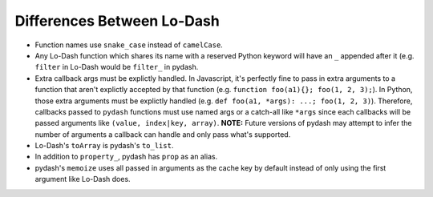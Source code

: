Differences Between Lo-Dash
===========================

- Function names use ``snake_case`` instead of ``camelCase``.
- Any Lo-Dash function which shares its name with a reserved Python keyword will have an ``_`` appended after it (e.g. ``filter`` in Lo-Dash would be ``filter_`` in pydash.
- Extra callback args must be explictly handled. In Javascript, it's perfectly fine to pass in extra arguments to a function that aren't explictly accepted by that function (e.g. ``function foo(a1){}; foo(1, 2, 3);``). In Python, those extra arguments must be explictly handled (e.g. ``def foo(a1, *args): ...; foo(1, 2, 3)``). Therefore, callbacks passed to ``pydash`` functions must use named args or a catch-all like ``*args`` since each callbacks will be passed arguments like ``(value, index|key, array)``. **NOTE:** Future versions of pydash may attempt to infer the number of arguments a callback can handle and only pass what's supported.
- Lo-Dash's ``toArray`` is pydash's ``to_list``.
- In addition to ``property_``, pydash has ``prop`` as an alias.
- pydash's ``memoize`` uses all passed in arguments as the cache key by default instead of only using the first argument like Lo-Dash does.
